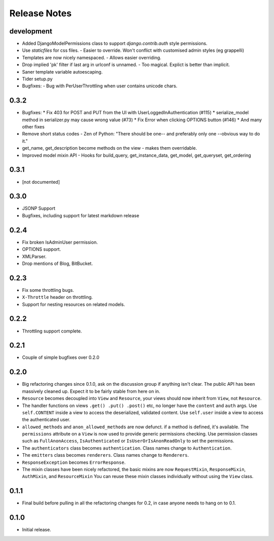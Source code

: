 Release Notes
=============

development
-----------

* Added DjangoModelPermissions class to support `django.contrib.auth` style permissions.
* Use `staticfiles` for css files.
  - Easier to override.  Won't conflict with customised admin styles (eg grappelli)
* Templates are now nicely namespaced.
  - Allows easier overriding.
* Drop implied 'pk' filter if last arg in urlconf is unnamed.
  - Too magical.  Explict is better than implicit.
* Saner template variable autoescaping.
* Tider setup.py
* Bugfixes:
  - Bug with PerUserThrottling when user contains unicode chars.

0.3.2
-----

* Bugfixes:
  * Fix 403 for POST and PUT from the UI with UserLoggedInAuthentication (#115)
  * serialize_model method in serializer.py may cause wrong value (#73)
  * Fix Error when clicking OPTIONS button (#146)
  * And many other fixes
* Remove short status codes
  - Zen of Python: "There should be one-- and preferably only one --obvious way to do it."
* get_name, get_description become methods on the view - makes them overridable.
* Improved model mixin API - Hooks for build_query, get_instance_data, get_model, get_queryset, get_ordering

0.3.1
-----

* [not documented]

0.3.0
-----

* JSONP Support
* Bugfixes, including support for latest markdown release

0.2.4
-----

* Fix broken IsAdminUser permission.
* OPTIONS support.
* XMLParser.
* Drop mentions of Blog, BitBucket.

0.2.3
-----

* Fix some throttling bugs.
* ``X-Throttle`` header on throttling.
* Support for nesting resources on related models.

0.2.2
-----

* Throttling support complete.

0.2.1
-----

* Couple of simple bugfixes over 0.2.0

0.2.0
-----

* Big refactoring changes since 0.1.0, ask on the discussion group if anything isn't clear.
  The public API has been massively cleaned up.  Expect it to be fairly stable from here on in.

* ``Resource`` becomes decoupled into ``View`` and ``Resource``, your views should now inherit from ``View``, not ``Resource``.

* The handler functions on views ``.get() .put() .post()`` etc, no longer have the ``content`` and ``auth`` args.
  Use ``self.CONTENT`` inside a view to access the deserialized, validated content.
  Use ``self.user`` inside a view to access the authenticated user.

* ``allowed_methods`` and ``anon_allowed_methods`` are now defunct.  if a method is defined, it's available.
  The ``permissions`` attribute on a ``View`` is now used to provide generic permissions checking.
  Use permission classes such as ``FullAnonAccess``, ``IsAuthenticated`` or ``IsUserOrIsAnonReadOnly`` to set the permissions.

* The ``authenticators`` class becomes ``authentication``.  Class names change to ``Authentication``.

* The ``emitters`` class becomes ``renderers``.  Class names change to ``Renderers``.

* ``ResponseException`` becomes ``ErrorResponse``.

* The mixin classes have been nicely refactored, the basic mixins are now ``RequestMixin``, ``ResponseMixin``, ``AuthMixin``, and ``ResourceMixin``
  You can reuse these mixin classes individually without using the ``View`` class.

0.1.1
-----

* Final build before pulling in all the refactoring changes for 0.2, in case anyone needs to hang on to 0.1.

0.1.0
-----

* Initial release.
